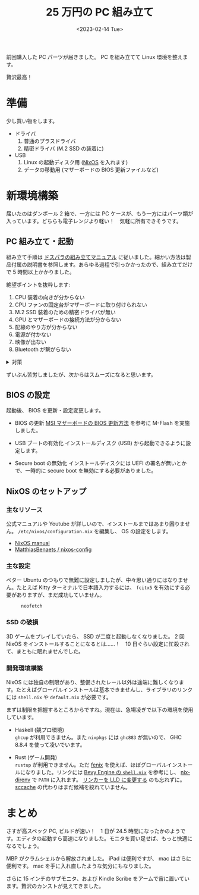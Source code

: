 #+TITLE: 25 万円の PC 組み立て
#+DATE: <2023-02-14 Tue>
#+LINK: nixos https://nixos.org/

前回購入した PC パーツが届きました。 PC を組み立てて Linux 環境を整えます。

贅沢最高！

* 準備

少し買い物をします。

- ドライバ
  1. 普通のプラスドライバ
  2. 精密ドライバ (M.2 SSD の装着に)

- USB
  1. Linux の起動ディスク用 ([[nixos][NixOS]] を入れます)
  2. データの移動用 (マザーボードの BIOS 更新ファイルなど)

* 新環境構築

届いたのはダンボール 2 箱で、一方には PC ケースが、もう一方にはパーツ類が入っています。どちらも電子レンジより軽い！　気軽に所有できそうです。

** PC 組み立て・起動

組み立て手順は [[https://www.dospara.co.jp/5info/cts_pc_setup.html][ドスパラの組み立てマニュアル]] に従いました。細かい方法は製品付属の説明書を参照します。あらゆる過程で引っかかったので、組み立てだけで 5 時間以上かかりました。

絶望ポイントを抜粋します:

1. CPU 装着の向きが分からない
2. CPU ファンの固定台がマザーボードに取り付けられない
3. M.2 SSD 装着のための精密ドライバが無い
4. GPU とマザーボードの接続方法が分からない
5. 配線のやり方が分からない
6. 電源が付かない
7. 映像が出ない
8. Bluetooth が繋がらない

#+BEGIN_EXPORT html
<details><summary>対策</summary>
#+END_EXPORT
1. 持ち上げた蓋の方に印がありました。
2. 台の足を広げれば良かったです。
3. 大きなドライバで M.2 SSD を装着しました。ネジ穴を潰しそうになりました。
4. ケースへの取り付けとマザーボードへの取り付けが同時でした。
5. 電源から各パーツにケーブルを繋ぐだけでした。
6. フロントパネルの電源ボタンを押していませんでした。
7. GPU を取り外すと映像が出ました。また BIOS を更新すると GPU から映像を出せるようになりました。謎です。
8. マザーボード付属のアンテナを付けていませんでした。
#+BEGIN_EXPORT html
</details>
#+END_EXPORT

ずいぶん苦労しましたが、次からはスムーズになると思います。

** BIOS の設定

起動後、 BIOS を更新・設定変更します。

- BIOS の更新
  [[https://jp.msi.com/support/technical_details/MB_BIOS_Update][MSI マザーボードの BIOS 更新方法]] を参考に M-Flash を実施しました。

- USB ブートの有効化
  インストールディスク (USB) から起動できるように設定します。

- Secure boot の無効化
  インストールディスクには UEFI の署名が無いとかで、一時的に secure boot を無効にする必要がありました。

** NixOS のセットアップ

*** 主なリソース

公式マニュアルや Youtube が詳しいので、インストールまではあまり困りません。 =/etc/nixos/configuration.nix= を編集し、 OS の設定をします。

- [[https://nixos.org/manual/nixos/stable/][NixOS manual]]
- [[https://github.com/MatthiasBenaets/nixos-config][MatthiasBenaets / nixos-config]]

*** 主な設定

ベター Ubuntu のつもりで無難に設定しましたが、中々思い通りにはなりません。たとえば Kitty ターミナルで日本語入力するには、 =fcitx5= を有効にする必要がありますが、まだ成功していません。

#+CAPTION: =neofetch=
[[./img/2023-02-neofetch.png]]

*** SSD の破損

3D ゲームをプレイしていたら、 SSD が二度と起動しなくなりました。 2 回 NixOS をインストールすることになるとは……！　10 日ぐらい設定に忙殺されて、まともに眠れませんでした。

*** 開発環境構築

NixOS には独自の制限があり、整備されたレール以外は途端に難しくなります。たとえばグローバルインストールは基本できませんし、ライブラリのリンクには =shell.nix= や =default.nix= が必要です。

まずは制限を把握するところからですね。現在は、急場凌ぎで以下の環境を使用しています。

- Haskell (競プロ環境)\\
  =ghcup= が利用できません。また =nixpkgs= には =ghc883= が無いので、 GHC 8.8.4 を使って凌いでいます。

- Rust (ゲーム開発)\\
  =rustup= が利用できません。ただ [[https://github.com/nix-community/fenix][fenix]] を使えば、ほぼグローバルインストールになりました。リンクには [[https://github.com/bevyengine/bevy/blob/d2963267ba632a1b845aa843370f170f85633b13/docs/linux_dependencies.md#nix][Bevy Engine の =shell.nix=]] を参考にし、 [[https://github.com/nix-community/nix-direnv][nix-direnv]] で =PATH= に入れます。 [[https://bevyengine.org/learn/book/getting-started/setup/][リンカーを LLD に変更する]] のも忘れずに。 [[https://github.com/mozilla/sccache][sccache]] の代わりはまだ候補を絞れていません。

* まとめ

さすが高スペック PC, ビルドが速い！　1 日が 24.5 時間になったかのようです。エディタの起動すら高速になりました。モニタを買い足せば、もっと快適になるでしょう。

MBP がクラムシェルから解放されました。 iPad は便利ですが、 mac はさらに便利です。 mac を手に入れ直したような気分にもなりました。

さらに 15 インチのサブモニタ、および Kindle Scribe をアームで宙に置いています。贅沢のカンストが見えてきました。

